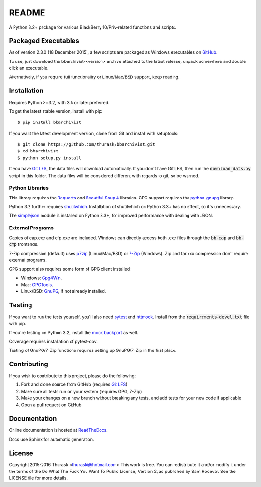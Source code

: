 README
======

.. image:: https://travis-ci.org/thurask/bbarchivist.svg?branch=master
    :target: https://travis-ci.org/thurask/bbarchivist
    :alt: Travis CI

.. image:: https://ci.appveyor.com/api/projects/status/92lobvk91tbcrgc1?svg=true
    :target: https://ci.appveyor.com/project/thurask/bbarchivist
    :alt: Appveyor

.. image:: https://coveralls.io/repos/thurask/bbarchivist/badge.svg?branch=master&service=github
    :target: https://coveralls.io/github/thurask/bbarchivist?branch=master
    :alt: Coveralls.io

.. image:: https://readthedocs.org/projects/bbarchivist/badge/?version=latest
    :target: http://bbarchivist.readthedocs.io/en/latest/?badge=latest
    :alt: Documentation Status

A Python 3.2+ package for various BlackBerry 10/Priv-related functions and scripts.

Packaged Executables
--------------------

As of version 2.3.0 (18 December 2015), a few scripts are packaged as Windows executables on `GitHub <https://github.com/thurask/bbarchivist/releases>`__.

To use, just download the bbarchivist-<version> archive attached to the latest release, unpack somewhere and double click an executable.

Alternatively, if you require full functionality or Linux/Mac/BSD support, keep reading.

Installation
------------

Requires Python >=3.2, with 3.5 or later preferred.

To get the latest stable version, install with pip:

::

    $ pip install bbarchivist

If you want the latest development version, clone from Git and install with setuptools:

::

    $ git clone https://github.com/thurask/bbarchivist.git
    $ cd bbarchivist
    $ python setup.py install

If you have `Git LFS <https://git-lfs.github.com>`__, the data files will download automatically.
If you don't have Git LFS, then run the :code:`download_dats.py` script in this folder.
The data files will be considered different with regards to git, so be warned.

Python Libraries
~~~~~~~~~~~~~~~~

This library requires the
`Requests <http://docs.python-requests.org/en/latest/user/install/>`__
and `Beautiful Soup 4 <http://www.crummy.com/software/BeautifulSoup/#Download>`__
libraries. GPG support requires the `python-gnupg <https://pythonhosted.org/python-gnupg/index.html>`__ library.

Python 3.2 further requires `shutilwhich <https://pypi.python.org/pypi/shutilwhich/>`__.
Installation of shutilwhich on Python 3.3+ has no effect, so it's unnecessary.

The `simplejson <http://simplejson.readthedocs.io/en/latest/>`__ module is installed on Python 3.3+, for improved
performance with dealing with JSON.

External Programs
~~~~~~~~~~~~~~~~~

Copies of cap.exe and cfp.exe are included.
Windows can directly access both .exe files through the :code:`bb-cap` and :code:`bb-cfp` frontends.

7-Zip compression (default) uses
`p7zip <http://sourceforge.net/projects/p7zip/>`__
(Linux/Mac/BSD) or `7-Zip <http://www.7-zip.org/download.html>`__ (Windows).
Zip and tar.xxx compression don't require external programs.

GPG support also requires some form of GPG client installed:

- Windows: `Gpg4Win <http://www.gpg4win.org>`__.
- Mac: `GPGTools <https://gpgtools.org>`__.
- Linux/BSD: `GnuPG <https://www.gnupg.org>`__, if not already installed.

Testing
-------

If you want to run the tests yourself, you'll also need `pytest <http://pytest.org/latest/>`__
and `httmock <https://github.com/patrys/httmock>`__. Install from the :code:`requirements-devel.txt` file with pip.

If you're testing on Python 3.2, install the `mock backport <https://pypi.python.org/pypi/mock>`__ as well.

Coverage requires installation of pytest-cov.

Testing of GnuPG/7-Zip functions requires setting up GnuPG/7-Zip in the first place.

Contributing
------------

If you wish to contribute to this project, please do the following:

1. Fork and clone source from GitHub (requires `Git LFS <https://git-lfs.github.com>`__)
2. Make sure all tests run on your system (requires GPG, 7-Zip)
3. Make your changes on a new branch without breaking any tests, and add tests for your new code if applicable
4. Open a pull request on GitHub

Documentation
-------------

Online documentation is hosted at `ReadTheDocs <http://bbarchivist.readthedocs.io>`__.

Docs use Sphinx for automatic generation.

License
-------
Copyright 2015-2016 Thurask <thuraski@hotmail.com>
This work is free. You can redistribute it and/or modify it under the
terms of the Do What The Fuck You Want To Public License, Version 2,
as published by Sam Hocevar. See the LICENSE file for more details.
